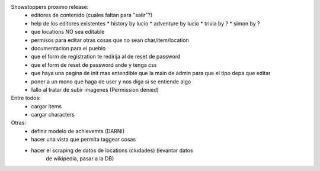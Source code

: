 Showstoppers proximo release:
 * editores de contenido (cuales faltan para "salir"?)
 * help de los editores existentes
   * history by lucio
   * adventure by lucio
   * trivia by ?
   * simon by ?
 * que locations NO sea editable
 * permisos para editar otras cosas que no sean char/item/location
 * documentacion para el pueblo
 * que el form de registration te redirija al de reset de password
 * que el form de reset de password ande y tenga css
 * que haya una pagina de init mas entendible que la main de admin para que el tipo depa que editar
 * poner a un mono que haga de user y nos diga si se entiende algo
 * fallo al tratar de subir imagenes (Permission denied)

Entre todos:
 * cargar items
 * cargar characters


Otras:
 * definir modelo de achievemts (DARNI)
 * hacer una vista que permita taggear cosas
 * hacer el scraping de datos de locations (ciudades) (levantar datos 
    de wikipedia, pasar a la DB)
